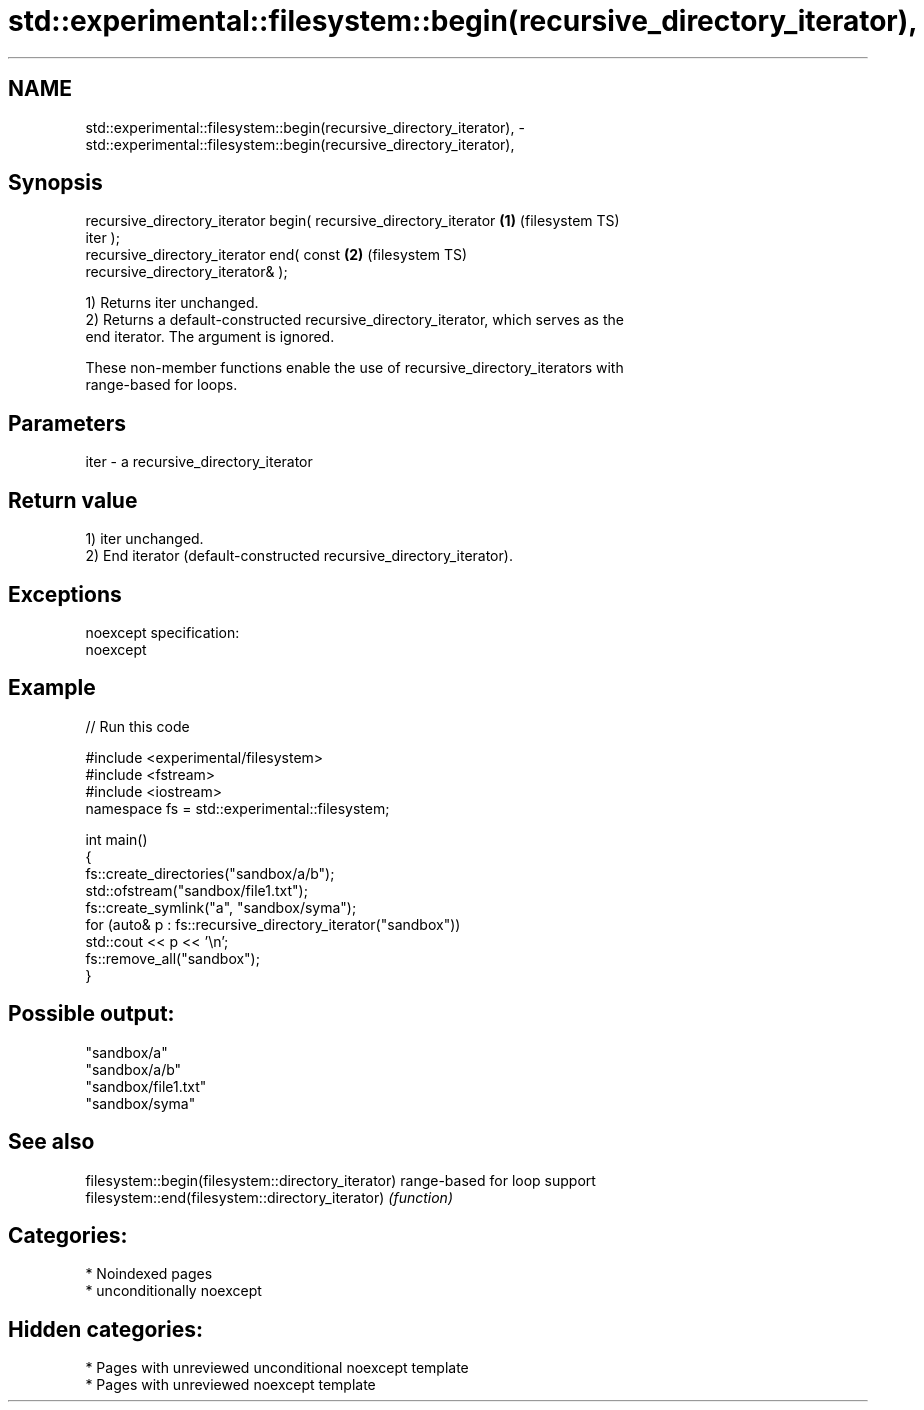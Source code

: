 .TH std::experimental::filesystem::begin(recursive_directory_iterator), 3 "2024.06.10" "http://cppreference.com" "C++ Standard Libary"
.SH NAME
std::experimental::filesystem::begin(recursive_directory_iterator), \- std::experimental::filesystem::begin(recursive_directory_iterator),

.SH Synopsis

   recursive_directory_iterator begin( recursive_directory_iterator \fB(1)\fP (filesystem TS)
   iter );
   recursive_directory_iterator end( const                          \fB(2)\fP (filesystem TS)
   recursive_directory_iterator& );

   1) Returns iter unchanged.
   2) Returns a default-constructed recursive_directory_iterator, which serves as the
   end iterator. The argument is ignored.

   These non-member functions enable the use of recursive_directory_iterators with
   range-based for loops.

.SH Parameters

   iter - a recursive_directory_iterator

.SH Return value

   1) iter unchanged.
   2) End iterator (default-constructed recursive_directory_iterator).

.SH Exceptions

   noexcept specification:
   noexcept


.SH Example


// Run this code

 #include <experimental/filesystem>
 #include <fstream>
 #include <iostream>
 namespace fs = std::experimental::filesystem;

 int main()
 {
     fs::create_directories("sandbox/a/b");
     std::ofstream("sandbox/file1.txt");
     fs::create_symlink("a", "sandbox/syma");
     for (auto& p : fs::recursive_directory_iterator("sandbox"))
         std::cout << p << '\\n';
     fs::remove_all("sandbox");
 }

.SH Possible output:

 "sandbox/a"
 "sandbox/a/b"
 "sandbox/file1.txt"
 "sandbox/syma"

.SH See also

   filesystem::begin(filesystem::directory_iterator) range-based for loop support
   filesystem::end(filesystem::directory_iterator)   \fI(function)\fP

.SH Categories:
     * Noindexed pages
     * unconditionally noexcept
.SH Hidden categories:
     * Pages with unreviewed unconditional noexcept template
     * Pages with unreviewed noexcept template
